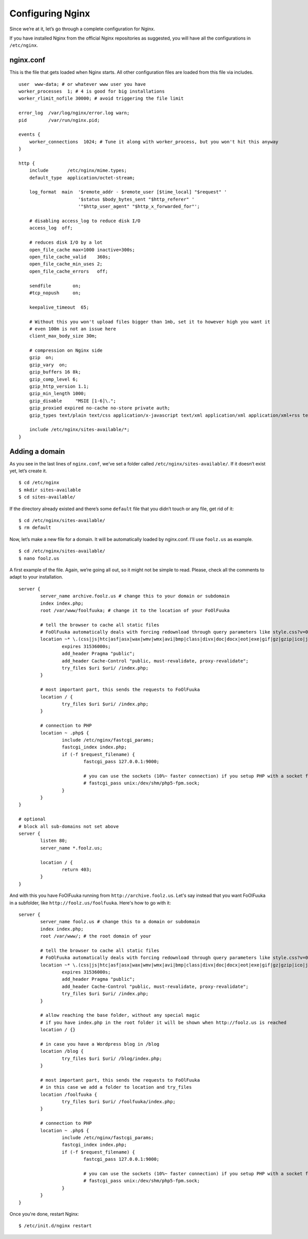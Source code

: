 Configuring Nginx
#################

Since we’re at it, let’s go through a complete configuration for Nginx.

If you have installed Nginx from the official Nginx repositories as
suggested, you will have all the configurations in ``/etc/nginx``.

nginx.conf
**********

This is the file that gets loaded when Nginx starts. All other
configuration files are loaded from this file via includes.

::

    user  www-data; # or whatever www user you have
    worker_processes  1; # 4 is good for big installations
    worker_rlimit_nofile 30000; # avoid triggering the file limit

    error_log  /var/log/nginx/error.log warn;
    pid        /var/run/nginx.pid;

    events {
        worker_connections  1024; # Tune it along with worker_process, but you won't hit this anyway
    }

    http {
        include       /etc/nginx/mime.types;
        default_type  application/octet-stream;

        log_format  main  '$remote_addr - $remote_user [$time_local] "$request" '
                          '$status $body_bytes_sent "$http_referer" '
                          '"$http_user_agent" "$http_x_forwarded_for"';

        # disabling access_log to reduce disk I/O
        access_log  off;

        # reduces disk I/O by a lot
        open_file_cache max=1000 inactive=300s; 
        open_file_cache_valid    360s; 
        open_file_cache_min_uses 2;
        open_file_cache_errors   off;

        sendfile        on;
        #tcp_nopush     on;

        keepalive_timeout  65;

        # Without this you won't upload files bigger than 1mb, set it to however high you want it
        # even 100m is not an issue here
        client_max_body_size 30m; 

        # compression on Nginx side
        gzip  on;
        gzip_vary  on;
        gzip_buffers 16 8k;
        gzip_comp_level 6;
        gzip_http_version 1.1;
        gzip_min_length 1000;
        gzip_disable     "MSIE [1-6]\.";
        gzip_proxied expired no-cache no-store private auth;
        gzip_types text/plain text/css application/x-javascript text/xml application/xml application/xml+rss text/javascript application/json application/javascript;

        include /etc/nginx/sites-available/*;
    }

Adding a domain
***************

As you see in the last lines of ``nginx.conf``, we’ve set a folder
called ``/etc/nginx/sites-available/``. If it doesn’t exist yet, let’s
create it. ::

    $ cd /etc/nginx
    $ mkdir sites-available
    $ cd sites-available/

If the directory already existed and there’s some ``default`` file that
you didn’t touch or any file, get rid of it: ::

    $ cd /etc/nginx/sites-available/
    $ rm default

Now, let’s make a new file for a domain. It will be automatically loaded
by nginx.conf. I’ll use ``foolz.us`` as example. ::

    $ cd /etc/nginx/sites-available/
    $ nano foolz.us

A first example of the file. Again, we’re going all out, so it might not
be simple to read. Please, check all the comments to adapt to your
installation. ::


	server {
		server_name archive.foolz.us # change this to your domain or subdomain
		index index.php;
		root /var/www/foolfuuka; # change it to the location of your FoOlFuuka
					
		# tell the browser to cache all static files
		# FoOlFuuka automatically deals with forcing redownload through query parameters like style.css?v=0.8.0
		location ~* \.(css|js|htc|asf|asx|wax|wmv|wmx|avi|bmp|class|divx|doc|docx|eot|exe|gif|gz|gzip|ico|jpg|jpeg|jpe|mdb|mid|midi|mov|qt|mp3|m4a|mp4|m4v|mpeg|mpg|mpe|mpp|otf|odb|odc|odf|odg|odp|ods|odt|ogg|pdf|png|pot|pps|ppt|pptx|ra|ram|svg|svgz|swf|tar|tif|tiff|ttf|ttc|wav|wma|wri|xla|xls|xlsx|xlt|xlw|zip)$ {
			expires 31536000s;
			add_header Pragma "public";
			add_header Cache-Control "public, must-revalidate, proxy-revalidate";
			try_files $uri $uri/ /index.php;
		}
					
		# most important part, this sends the requests to FoOlFuuka
		location / {
			try_files $uri $uri/ /index.php;
		}
				 
		# connection to PHP
		location ~ .php$ {
			include /etc/nginx/fastcgi_params;
			fastcgi_index index.php;
			if (-f $request_filename) {
				fastcgi_pass 127.0.0.1:9000;
				
				# you can use the sockets (10%~ faster connection) if you setup PHP with a socket file
				# fastcgi_pass unix:/dev/shm/php5-fpm.sock;
			}
		}
	}
	
	# optional
	# block all sub-domains not set above
	server {
		listen 80;
		server_name *.foolz.us;
	
		location / {
			return 403;
		}
	}

And with this you have FoOlFuuka running from ``http://archive.foolz.us``. Let's say instead that you want FoOlFuuka in a subfolder, like ``http://foolz.us/foolfuuka``. Here's how to go with it:

::

	server {
		server_name foolz.us # change this to a domain or subdomain
		index index.php;
		root /var/www/; # the root domain of your 
					
		# tell the browser to cache all static files
		# FoOlFuuka automatically deals with forcing redownload through query parameters like style.css?v=0.8.0
		location ~* \.(css|js|htc|asf|asx|wax|wmv|wmx|avi|bmp|class|divx|doc|docx|eot|exe|gif|gz|gzip|ico|jpg|jpeg|jpe|mdb|mid|midi|mov|qt|mp3|m4a|mp4|m4v|mpeg|mpg|mpe|mpp|otf|odb|odc|odf|odg|odp|ods|odt|ogg|pdf|png|pot|pps|ppt|pptx|ra|ram|svg|svgz|swf|tar|tif|tiff|ttf|ttc|wav|wma|wri|xla|xls|xlsx|xlt|xlw|zip)$ {
			expires 31536000s;
			add_header Pragma "public";
			add_header Cache-Control "public, must-revalidate, proxy-revalidate";
			try_files $uri $uri/ /index.php;
		}

		# allow reaching the base folder, without any special magic
		# if you have index.php in the root folder it will be shown when http://foolz.us is reached	
		location / {}

		# in case you have a Wordpress blog in /blog
		location /blog {
			try_files $uri $uri/ /blog/index.php;
		}
					
		# most important part, this sends the requests to FoOlFuuka
		# in this case we add a folder to location and try_files
		location /foolfuuka {
			try_files $uri $uri/ /foolfuuka/index.php;
		}
				 
		# connection to PHP
		location ~ .php$ {
			include /etc/nginx/fastcgi_params;
			fastcgi_index index.php;
			if (-f $request_filename) {
				fastcgi_pass 127.0.0.1:9000;
				
				# you can use the sockets (10%~ faster connection) if you setup PHP with a socket file
				# fastcgi_pass unix:/dev/shm/php5-fpm.sock;
			}
		}
	}

Once you're done, restart Nginx: ::

    $ /etc/init.d/nginx restart